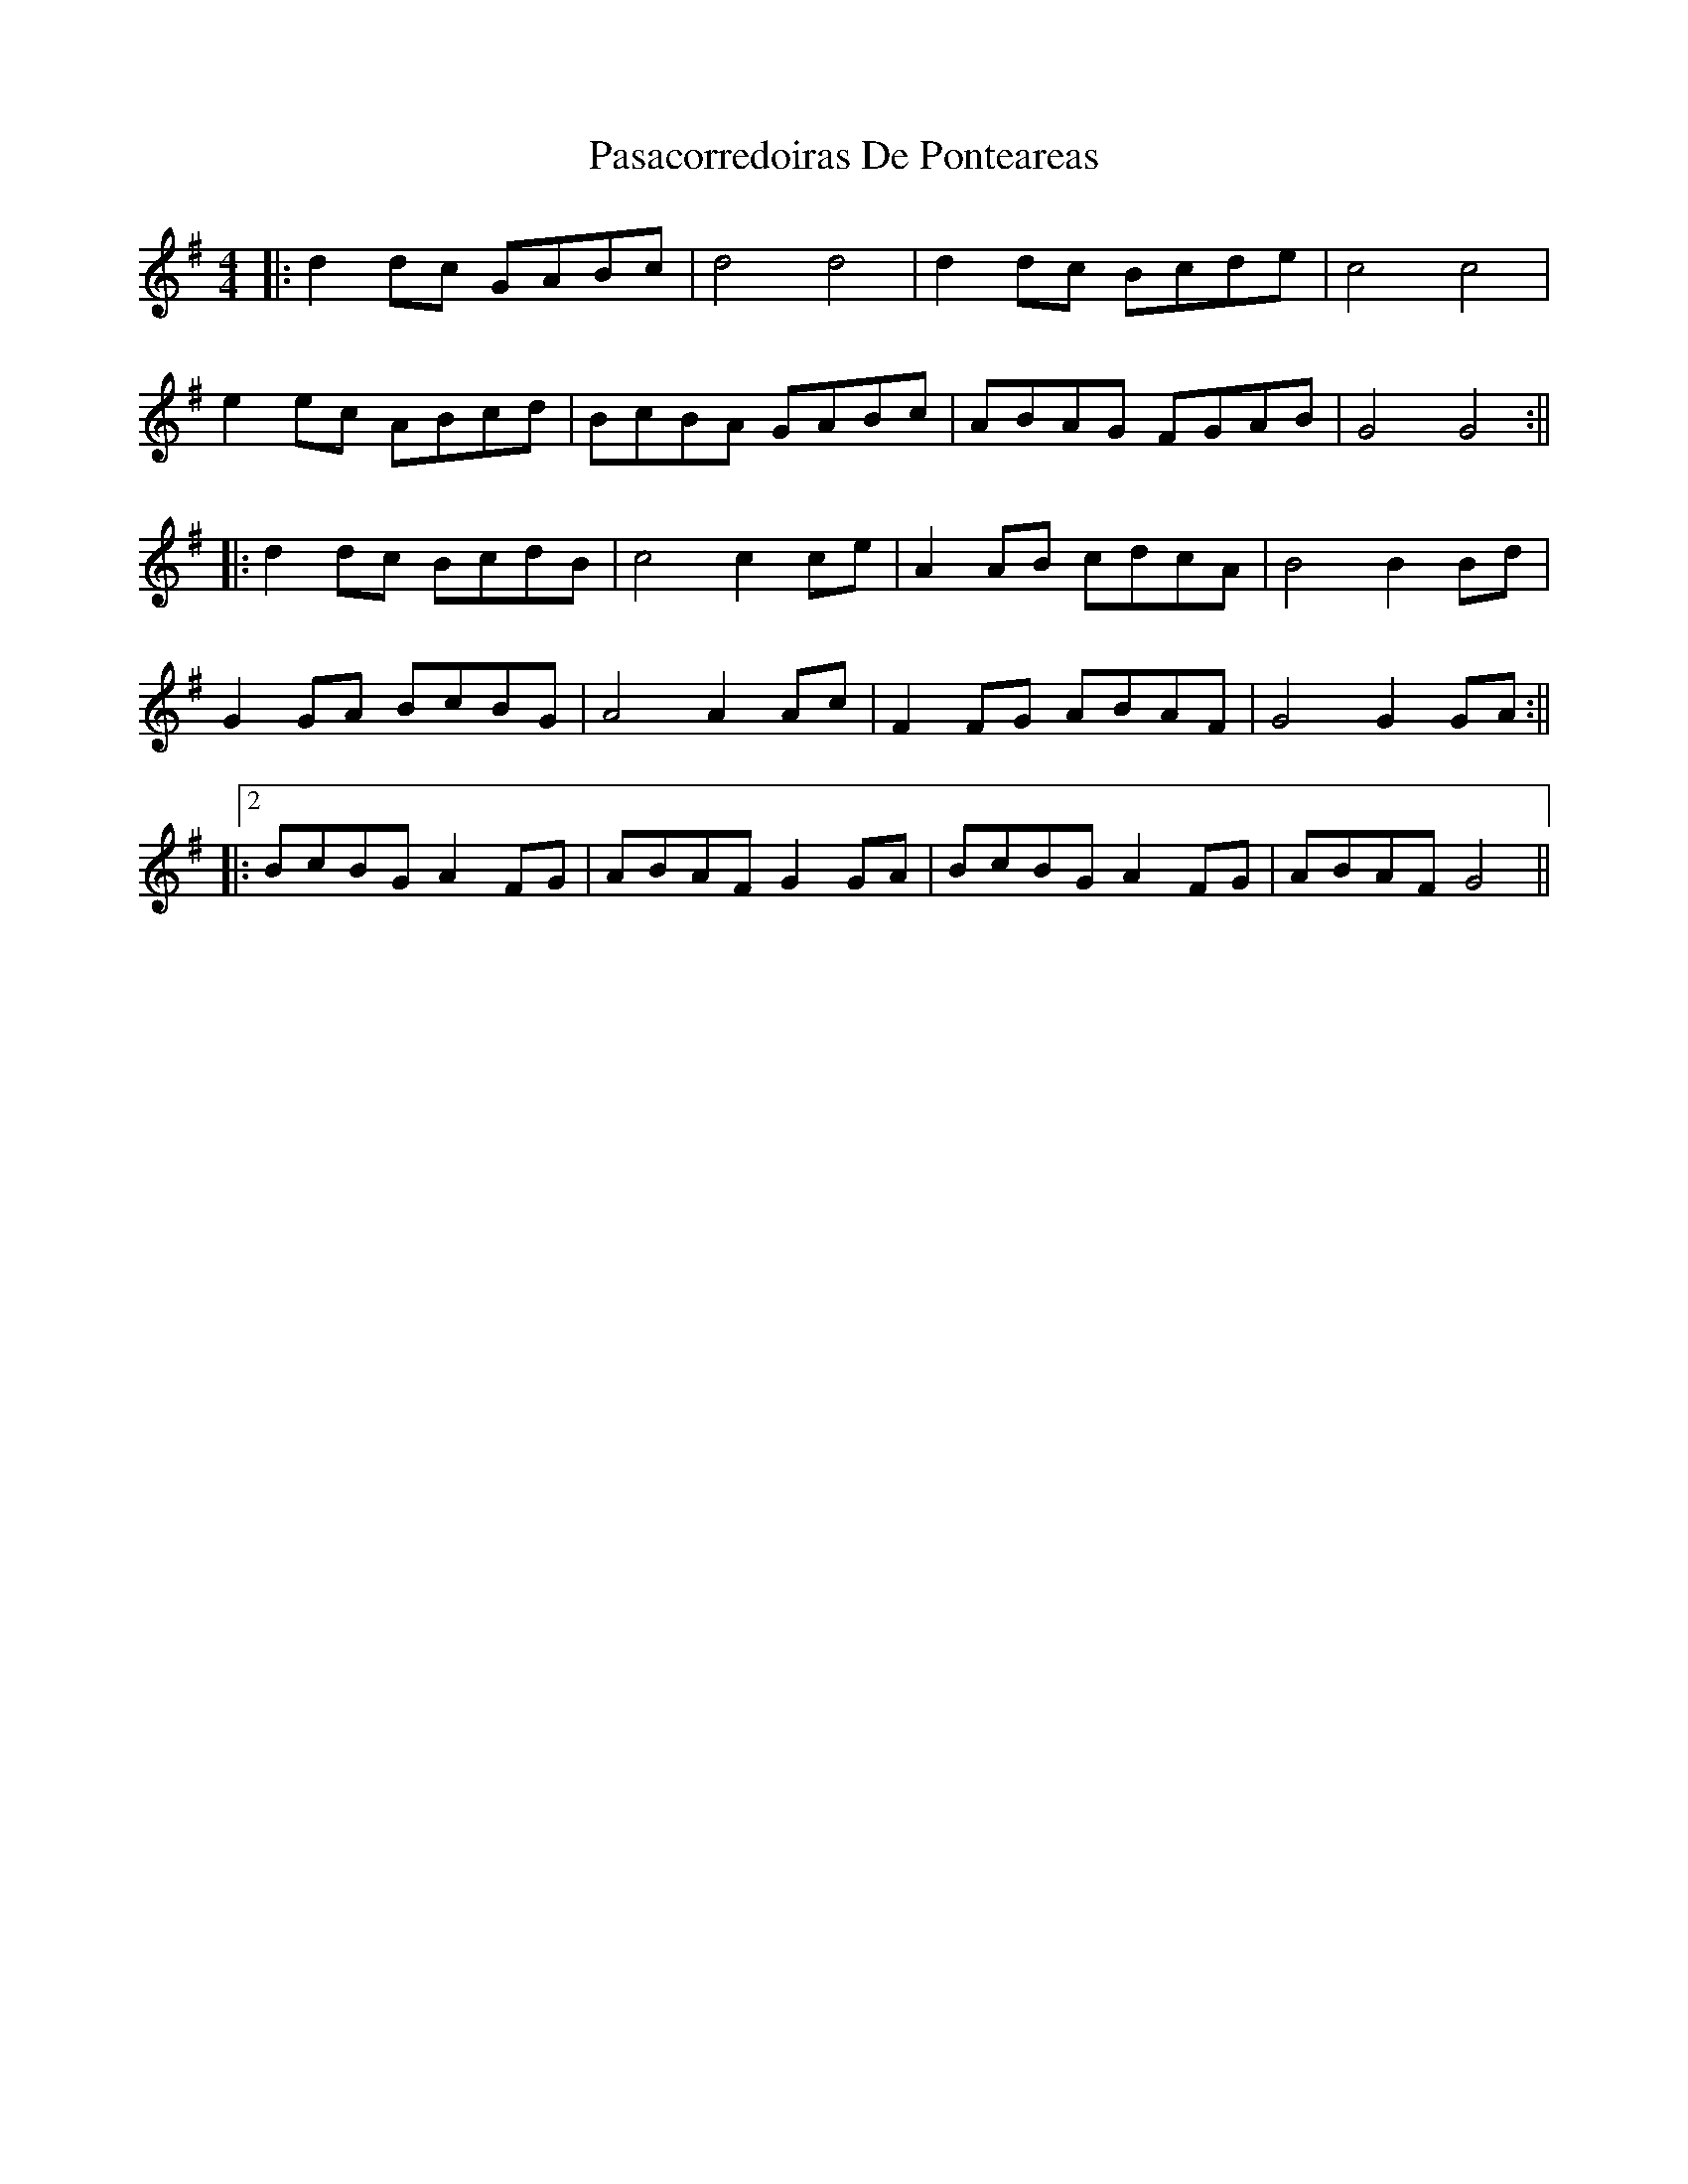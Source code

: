 X: 1
T: Pasacorredoiras De Ponteareas
Z: JACKB
S: https://thesession.org/tunes/15017#setting27756
R: barndance
M: 4/4
L: 1/8
K: Gmaj
|:d2 dc GABc|d4 d4|d2 dc Bcde|c4 c4|
e2 ec ABcd|BcBA GABc|ABAG FGAB|G4 G4:||
|:d2 dc BcdB|c4 c2 ce|A2 AB cdcA|B4 B2 Bd|
G2 GA BcBG|A4 A2 Ac|F2 FG ABAF|G4 G2 GA:||
|:2BcBG A2 FG|ABAF G2 GA|BcBG A2 FG|ABAF G4||
